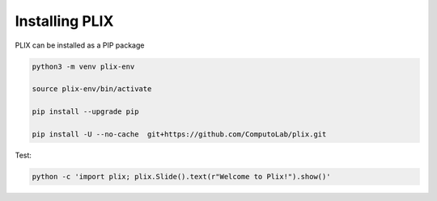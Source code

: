 Installing PLIX
================

   
PLIX can be installed as a PIP package

.. code-block:: bash

   python3 -m venv plix-env

   source plix-env/bin/activate

   pip install --upgrade pip

   pip install -U --no-cache  git+https://github.com/ComputoLab/plix.git


Test:

.. code-block:: bash

   python -c 'import plix; plix.Slide().text(r"Welcome to Plix!").show()'




